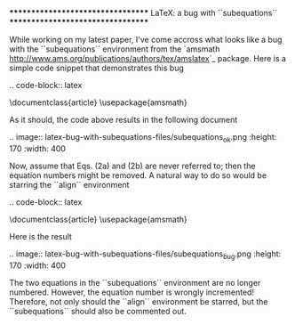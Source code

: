 **********************************
LaTeX: a bug with ``subequations``
**********************************

While working on my latest paper, I've come accross what looks like a bug with the ``subequations`` environment from the `amsmath <http://www.ams.org/publications/authors/tex/amslatex>`_ package. Here is a simple code snippet that demonstrates this bug

.. code-block:: latex

    \documentclass{article}
    \usepackage{amsmath}

    \begin{document}
    \begin{equation}
      a^2-b^2 = (a-b)(a+b)
    \end{equation}

    \begin{subequations}
      \begin{align}
        (a + b)^2 &amp;= a^2 + 2ab + b^2\\
        (a - b)^2 &amp;= a^2 - 2ab + b^2
      \end{align}
    \end{subequations}

    \begin{equation}
      a^3 - b^3 = (a - b)(a^2 + ab + b^2)
    \end{equation}
    \end{document}

As it should, the code above results in the following document

.. image:: latex-bug-with-subequations-files/subequations_ok.png
    :height: 170
    :width: 400

Now, assume that Eqs. (2a) and (2b) are never referred to; then the equation numbers might be removed. A natural way to do so would be starring the ``align`` environment

.. code-block:: latex

    \documentclass{article}
    \usepackage{amsmath}

    \begin{document}
    \begin{equation}
      a^2-b^2 = (a-b)(a+b)
    \end{equation}

    \begin{subequations}
      \begin{align*}
        (a + b)^2 &amp;= a^2 + 2ab + b^2\\
        (a - b)^2 &amp;= a^2 - 2ab + b^2
      \end{align*}
    \end{subequations}

    \begin{equation}
      a^3 - b^3 = (a - b)(a^2 + ab + b^2)
    \end{equation}
    \end{document}

Here is the result

.. image:: latex-bug-with-subequations-files/subequations_bug.png
    :height: 170
    :width: 400

The two equations in the ``subequations`` environment are no longer numbered. However, the equation number is wrongly incremented! Therefore, not only should the ``align`` environment be starred, but the ``subequations`` should also be commented out.
